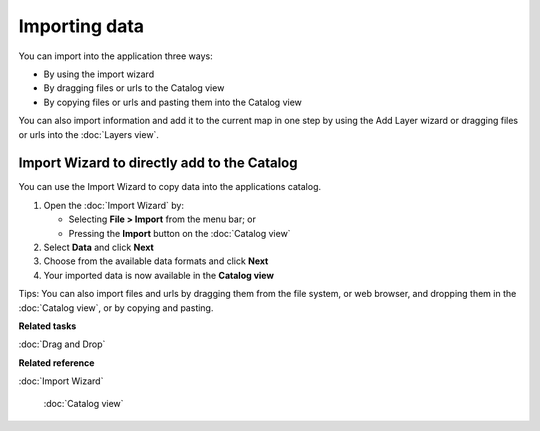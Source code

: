 Importing data
##############

You can import into the application three ways:

-  By using the import wizard
-  By dragging files or urls to the Catalog view
-  By copying files or urls and pasting them into the Catalog view

You can also import information and add it to the current map in one step by using the Add Layer
wizard or dragging files or urls into the :doc:`Layers view`.

Import Wizard to directly add to the Catalog
============================================

You can use the Import Wizard to copy data into the applications catalog.

#. Open the :doc:`Import Wizard` by:

   -  Selecting **File > Import** from the menu bar; or
   -  Pressing the |image0| **Import** button on the :doc:`Catalog view`

#. Select **Data** and click **Next**
#. Choose from the available data formats and click **Next**
#. Your imported data is now available in the **Catalog view**

Tips: You can also import files and urls by dragging them from the file system, or web browser, and
dropping them in the :doc:`Catalog view`, or by copying and pasting.

**Related tasks**


:doc:`Drag and Drop`


**Related reference**


:doc:`Import Wizard`

 :doc:`Catalog view`


.. |image0| image:: /images/importing_data/import_wiz.gif
